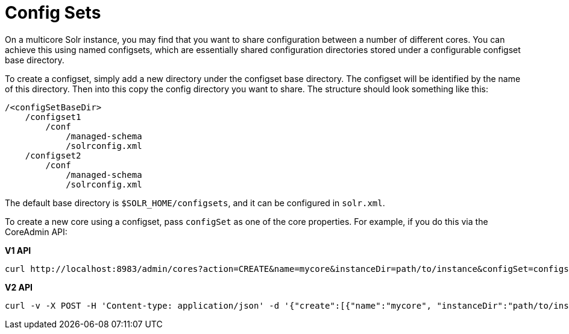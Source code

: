 = Config Sets
// Licensed to the Apache Software Foundation (ASF) under one
// or more contributor license agreements.  See the NOTICE file
// distributed with this work for additional information
// regarding copyright ownership.  The ASF licenses this file
// to you under the Apache License, Version 2.0 (the
// "License"); you may not use this file except in compliance
// with the License.  You may obtain a copy of the License at
//
//   http://www.apache.org/licenses/LICENSE-2.0
//
// Unless required by applicable law or agreed to in writing,
// software distributed under the License is distributed on an
// "AS IS" BASIS, WITHOUT WARRANTIES OR CONDITIONS OF ANY
// KIND, either express or implied.  See the License for the
// specific language governing permissions and limitations
// under the License.

On a multicore Solr instance, you may find that you want to share configuration between a number of different cores. You can achieve this using named configsets, which are essentially shared configuration directories stored under a configurable configset base directory.

To create a configset, simply add a new directory under the configset base directory. The configset will be identified by the name of this directory. Then into this copy the config directory you want to share. The structure should look something like this:

[source,bash]
----
/<configSetBaseDir>
    /configset1
        /conf
            /managed-schema
            /solrconfig.xml
    /configset2
        /conf
            /managed-schema
            /solrconfig.xml
----

The default base directory is `$SOLR_HOME/configsets`, and it can be configured in `solr.xml`.

To create a new core using a configset, pass `configSet` as one of the core properties. For example, if you do this via the CoreAdmin API:

[.dynamic-tabs]
--

[example.tab-pane#v1api]
====
[.tab-label]*V1 API*

[source,text]
curl http://localhost:8983/admin/cores?action=CREATE&name=mycore&instanceDir=path/to/instance&configSet=configset2
====

[example.tab-pane#v2api]
====
[.tab-label]*V2 API*
[source,text]
curl -v -X POST -H 'Content-type: application/json' -d '{"create":[{"name":"mycore", "instanceDir":"path/to/instance", "configSet":"configSet2"}]}' http://localhost:8983/api/cores
====
--
